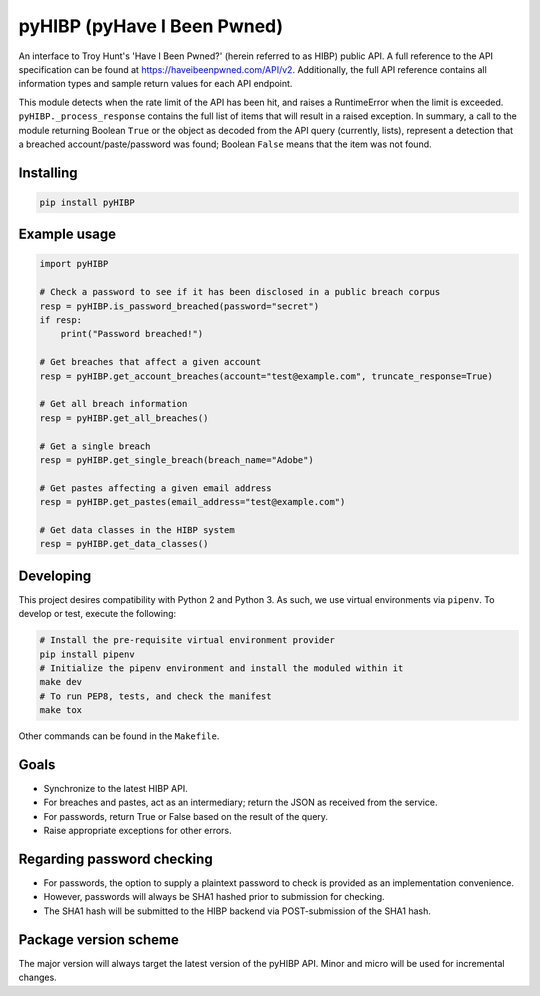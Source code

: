 pyHIBP (pyHave I Been Pwned)
============================

An interface to Troy Hunt's 'Have I Been Pwned?' (herein referred to as HIBP) public API. A full reference to the API specification can be found at https://haveibeenpwned.com/API/v2.
Additionally, the full API reference contains all information types and sample return values for each API endpoint.

This module detects when the rate limit of the API has been hit, and raises a RuntimeError when the limit is exceeded.
``pyHIBP._process_response`` contains the full list of items that will result in a raised exception. In summary, a call
to the module returning Boolean ``True`` or the object as decoded from the API query (currently, lists), represent
a detection that a breached account/paste/password was found; Boolean ``False`` means that the item was not found.

Installing
----------

.. code::

    pip install pyHIBP

Example usage
-------------

.. code-block:: python

    import pyHIBP

    # Check a password to see if it has been disclosed in a public breach corpus
    resp = pyHIBP.is_password_breached(password="secret")
    if resp:
        print("Password breached!")

    # Get breaches that affect a given account
    resp = pyHIBP.get_account_breaches(account="test@example.com", truncate_response=True)

    # Get all breach information
    resp = pyHIBP.get_all_breaches()

    # Get a single breach
    resp = pyHIBP.get_single_breach(breach_name="Adobe")

    # Get pastes affecting a given email address
    resp = pyHIBP.get_pastes(email_address="test@example.com")

    # Get data classes in the HIBP system
    resp = pyHIBP.get_data_classes()

Developing
----------
This project desires compatibility with Python 2 and Python 3. As such, we use virtual environments via ``pipenv``.
To develop or test, execute the following:

.. code:: python

    # Install the pre-requisite virtual environment provider
    pip install pipenv
    # Initialize the pipenv environment and install the moduled within it
    make dev
    # To run PEP8, tests, and check the manifest
    make tox

Other commands can be found in the ``Makefile``.

Goals
-----
* Synchronize to the latest HIBP API.
* For breaches and pastes, act as an intermediary; return the JSON as received from the service.
* For passwords, return True or False based on the result of the query.
* Raise appropriate exceptions for other errors.

Regarding password checking
---------------------------
* For passwords, the option to supply a plaintext password to check is provided as an implementation convenience.
* However, passwords will always be SHA1 hashed prior to submission for checking.
* The SHA1 hash will be submitted to the HIBP backend via POST-submission of the SHA1 hash.

Package version scheme
----------------------
The major version will always target the latest version of the pyHIBP API. Minor and micro will be used for incremental
changes.
